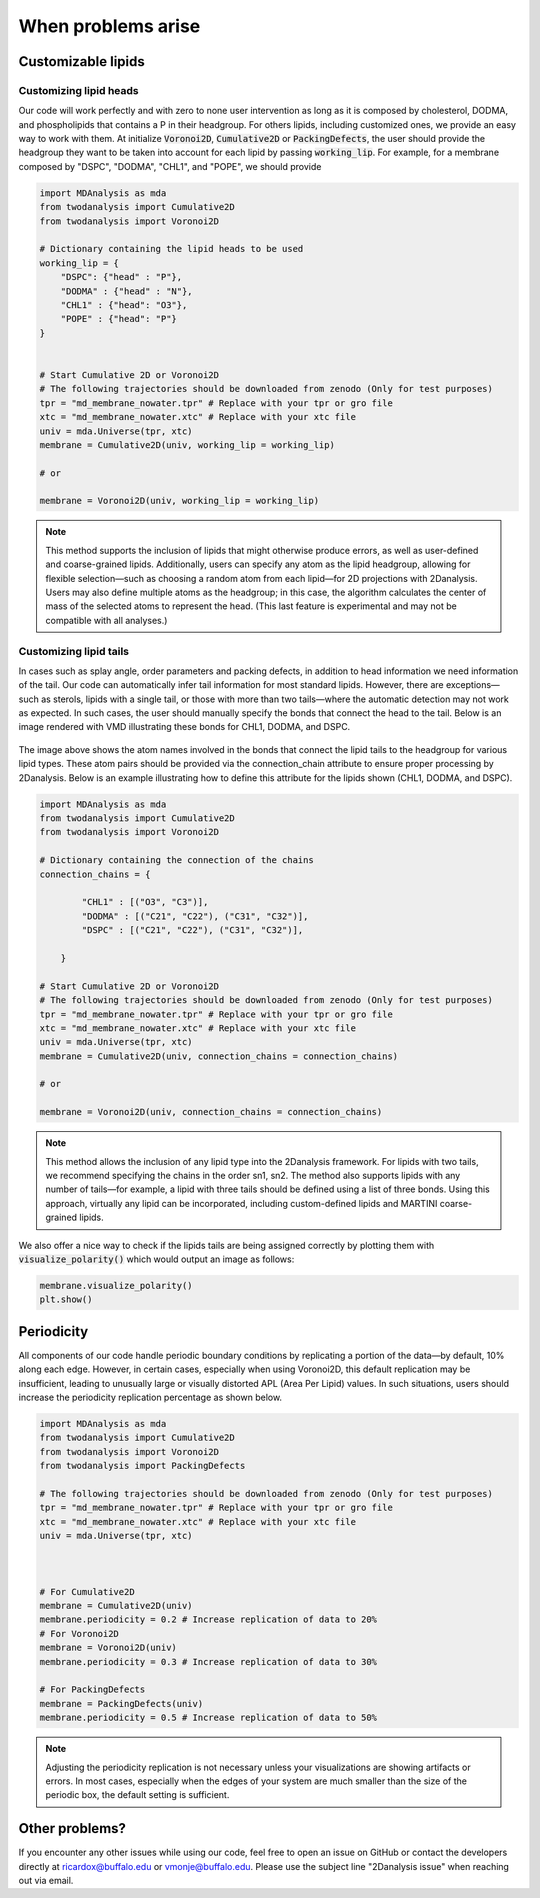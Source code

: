 When problems arise
====================


Customizable lipids
+++++++++++++++++++


Customizing lipid heads
#######################

Our code will work perfectly and with zero to none user intervention as long as it is composed by cholesterol,
DODMA, and phospholipids that contains a P in their headgroup. For others lipids, including customized ones, we provide
an easy way to work with them. At initialize :code:`Voronoi2D`, :code:`Cumulative2D` or :code:`PackingDefects`,
the user should provide the headgroup they want to be taken into account for each lipid by passing :code:`working_lip`.
For example, for a membrane composed by "DSPC", "DODMA", "CHL1", and "POPE", we should provide






.. code-block:: python

    import MDAnalysis as mda
    from twodanalysis import Cumulative2D
    from twodanalysis import Voronoi2D

    # Dictionary containing the lipid heads to be used
    working_lip = {
        "DSPC": {"head" : "P"},
        "DODMA" : {"head" : "N"},
        "CHL1" : {"head": "O3"},
        "POPE" : {"head": "P"}
    }


    # Start Cumulative 2D or Voronoi2D
    # The following trajectories should be downloaded from zenodo (Only for test purposes)
    tpr = "md_membrane_nowater.tpr" # Replace with your tpr or gro file
    xtc = "md_membrane_nowater.xtc" # Replace with your xtc file
    univ = mda.Universe(tpr, xtc)
    membrane = Cumulative2D(univ, working_lip = working_lip)

    # or

    membrane = Voronoi2D(univ, working_lip = working_lip)


.. note::
    This method supports the inclusion of lipids that might otherwise produce errors, as well as user-defined and coarse-grained lipids. 
    Additionally, users can specify any atom as the lipid headgroup, allowing for flexible selection—such as choosing a random atom from 
    each lipid—for 2D projections with 2Danalysis. Users may also define multiple atoms as the headgroup; in this case, the algorithm 
    calculates the center of mass of the selected atoms to represent the head. (This last feature is experimental and may not be compatible 
    with all analyses.)


Customizing lipid tails
#######################

In cases such as splay angle, order parameters and packing defects, in addition to head information we need information of the tail.
Our code can automatically infer tail information for most standard lipids. However, there are exceptions—such as sterols, lipids with 
a single tail, or those with more than two tails—where the automatic detection may not work as expected. In such cases, the user should 
manually specify the bonds that connect the head to the tail. Below is an image rendered with VMD illustrating these bonds for CHL1, DODMA, and DSPC.

 .. image:: connection.png

The image above shows the atom names involved in the bonds that connect the lipid tails to the headgroup for various lipid types. These atom 
pairs should be provided via the connection_chain attribute to ensure proper processing by 2Danalysis. Below is an example illustrating how 
to define this attribute for the lipids shown (CHL1, DODMA, and DSPC).


.. code-block:: python

    import MDAnalysis as mda
    from twodanalysis import Cumulative2D
    from twodanalysis import Voronoi2D

    # Dictionary containing the connection of the chains
    connection_chains = {

            "CHL1" : [("O3", "C3")],
            "DODMA" : [("C21", "C22"), ("C31", "C32")],
            "DSPC" : [("C21", "C22"), ("C31", "C32")],

        }

    # Start Cumulative 2D or Voronoi2D
    # The following trajectories should be downloaded from zenodo (Only for test purposes)
    tpr = "md_membrane_nowater.tpr" # Replace with your tpr or gro file
    xtc = "md_membrane_nowater.xtc" # Replace with your xtc file
    univ = mda.Universe(tpr, xtc)
    membrane = Cumulative2D(univ, connection_chains = connection_chains)

    # or

    membrane = Voronoi2D(univ, connection_chains = connection_chains)


.. note::
    This method allows the inclusion of any lipid type into the 2Danalysis framework. For lipids with two tails, 
    we recommend specifying the chains in the order sn1, sn2. The method also supports lipids with any number 
    of tails—for example, a lipid with three tails should be defined using a list of three bonds. Using this 
    approach, virtually any lipid can be incorporated, including custom-defined lipids and MARTINI coarse-grained lipids.

We also offer a nice way to check if the lipids tails are being assigned correctly by plotting them with :code:`visualize_polarity()` which would
output an image as follows:


.. code-block:: python

    membrane.visualize_polarity()
    plt.show()

.. image:: polarity.png

Periodicity
+++++++++++++++++++


All components of our code handle periodic boundary conditions by replicating a portion of the data—by default, 10% along each edge. 
However, in certain cases, especially when using Voronoi2D, this default replication may be insufficient, leading to unusually large 
or visually distorted APL (Area Per Lipid) values. In such situations, users should increase the periodicity replication percentage as shown below.

.. code-block:: python

    import MDAnalysis as mda
    from twodanalysis import Cumulative2D
    from twodanalysis import Voronoi2D
    from twodanalysis import PackingDefects

    # The following trajectories should be downloaded from zenodo (Only for test purposes)
    tpr = "md_membrane_nowater.tpr" # Replace with your tpr or gro file
    xtc = "md_membrane_nowater.xtc" # Replace with your xtc file
    univ = mda.Universe(tpr, xtc)



    # For Cumulative2D
    membrane = Cumulative2D(univ)
    membrane.periodicity = 0.2 # Increase replication of data to 20%
    # For Voronoi2D
    membrane = Voronoi2D(univ)
    membrane.periodicity = 0.3 # Increase replication of data to 30%

    # For PackingDefects
    membrane = PackingDefects(univ)
    membrane.periodicity = 0.5 # Increase replication of data to 50%

.. note::
    Adjusting the periodicity replication is not necessary unless your visualizations are showing artifacts or errors. In most 
    cases, especially when the edges of your system are much smaller than the size of the periodic box, the default setting is sufficient.



Other problems?
+++++++++++++++++++

If you encounter any other issues while using our code, feel free to open an issue on GitHub or contact the developers directly at 
ricardox@buffalo.edu or vmonje@buffalo.edu. Please use the subject line "2Danalysis issue" when reaching out via email.

